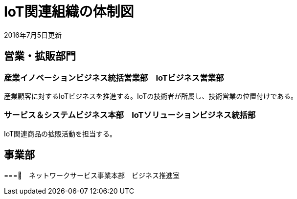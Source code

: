 = IoT関連組織の体制図

2016年7月5日更新

== 営業・拡販部門

=== 産業イノベーションビジネス統括営業部　IoTビジネス営業部

産業顧客に対するIoTビジネスを推進する。IoTの技術者が所属し、技術営業の位置付けである。

=== サービス＆システムビジネス本部　IoTソリューションビジネス統括部

IoT関連商品の拡販活動を担当する。

== 事業部

===　ネットワークサービス事業本部　ビジネス推進室
